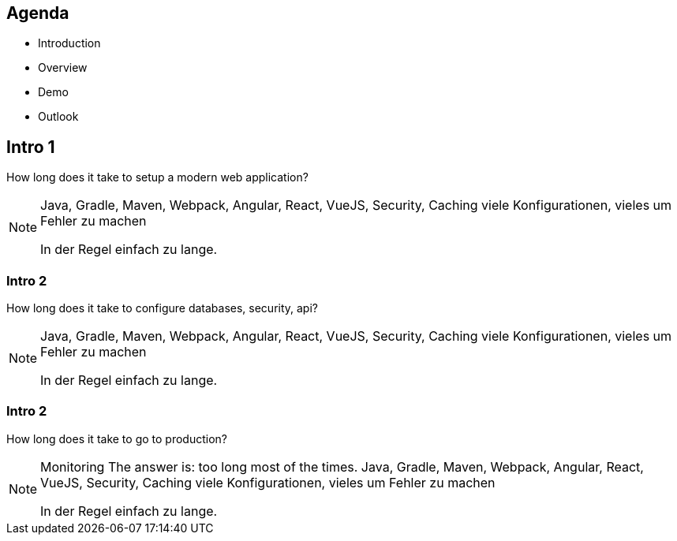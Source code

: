 == Agenda

* Introduction
* Overview
* Demo
* Outlook

[%notitle]
[.large-text]
== Intro 1

How long does it take to setup a modern web application?

[NOTE.speaker]
--
Java, Gradle, Maven, Webpack, Angular, React, VueJS, Security, Caching viele Konfigurationen, vieles um Fehler zu machen

In der Regel einfach zu lange.
--

[%notitle]
[.large-text]
=== Intro 2
How long does it take to configure databases, security, api?

[NOTE.speaker]
--
Java, Gradle, Maven, Webpack, Angular, React, VueJS, Security, Caching viele Konfigurationen, vieles um Fehler zu machen

In der Regel einfach zu lange.
--


[%notitle]
[.large-text]
=== Intro 2
How long does it take to go to production?

[NOTE.speaker]
--
Monitoring
The answer is: too long most of the times. 
Java, Gradle, Maven, Webpack, Angular, React, VueJS, Security, Caching viele Konfigurationen, vieles um Fehler zu machen

In der Regel einfach zu lange.
--